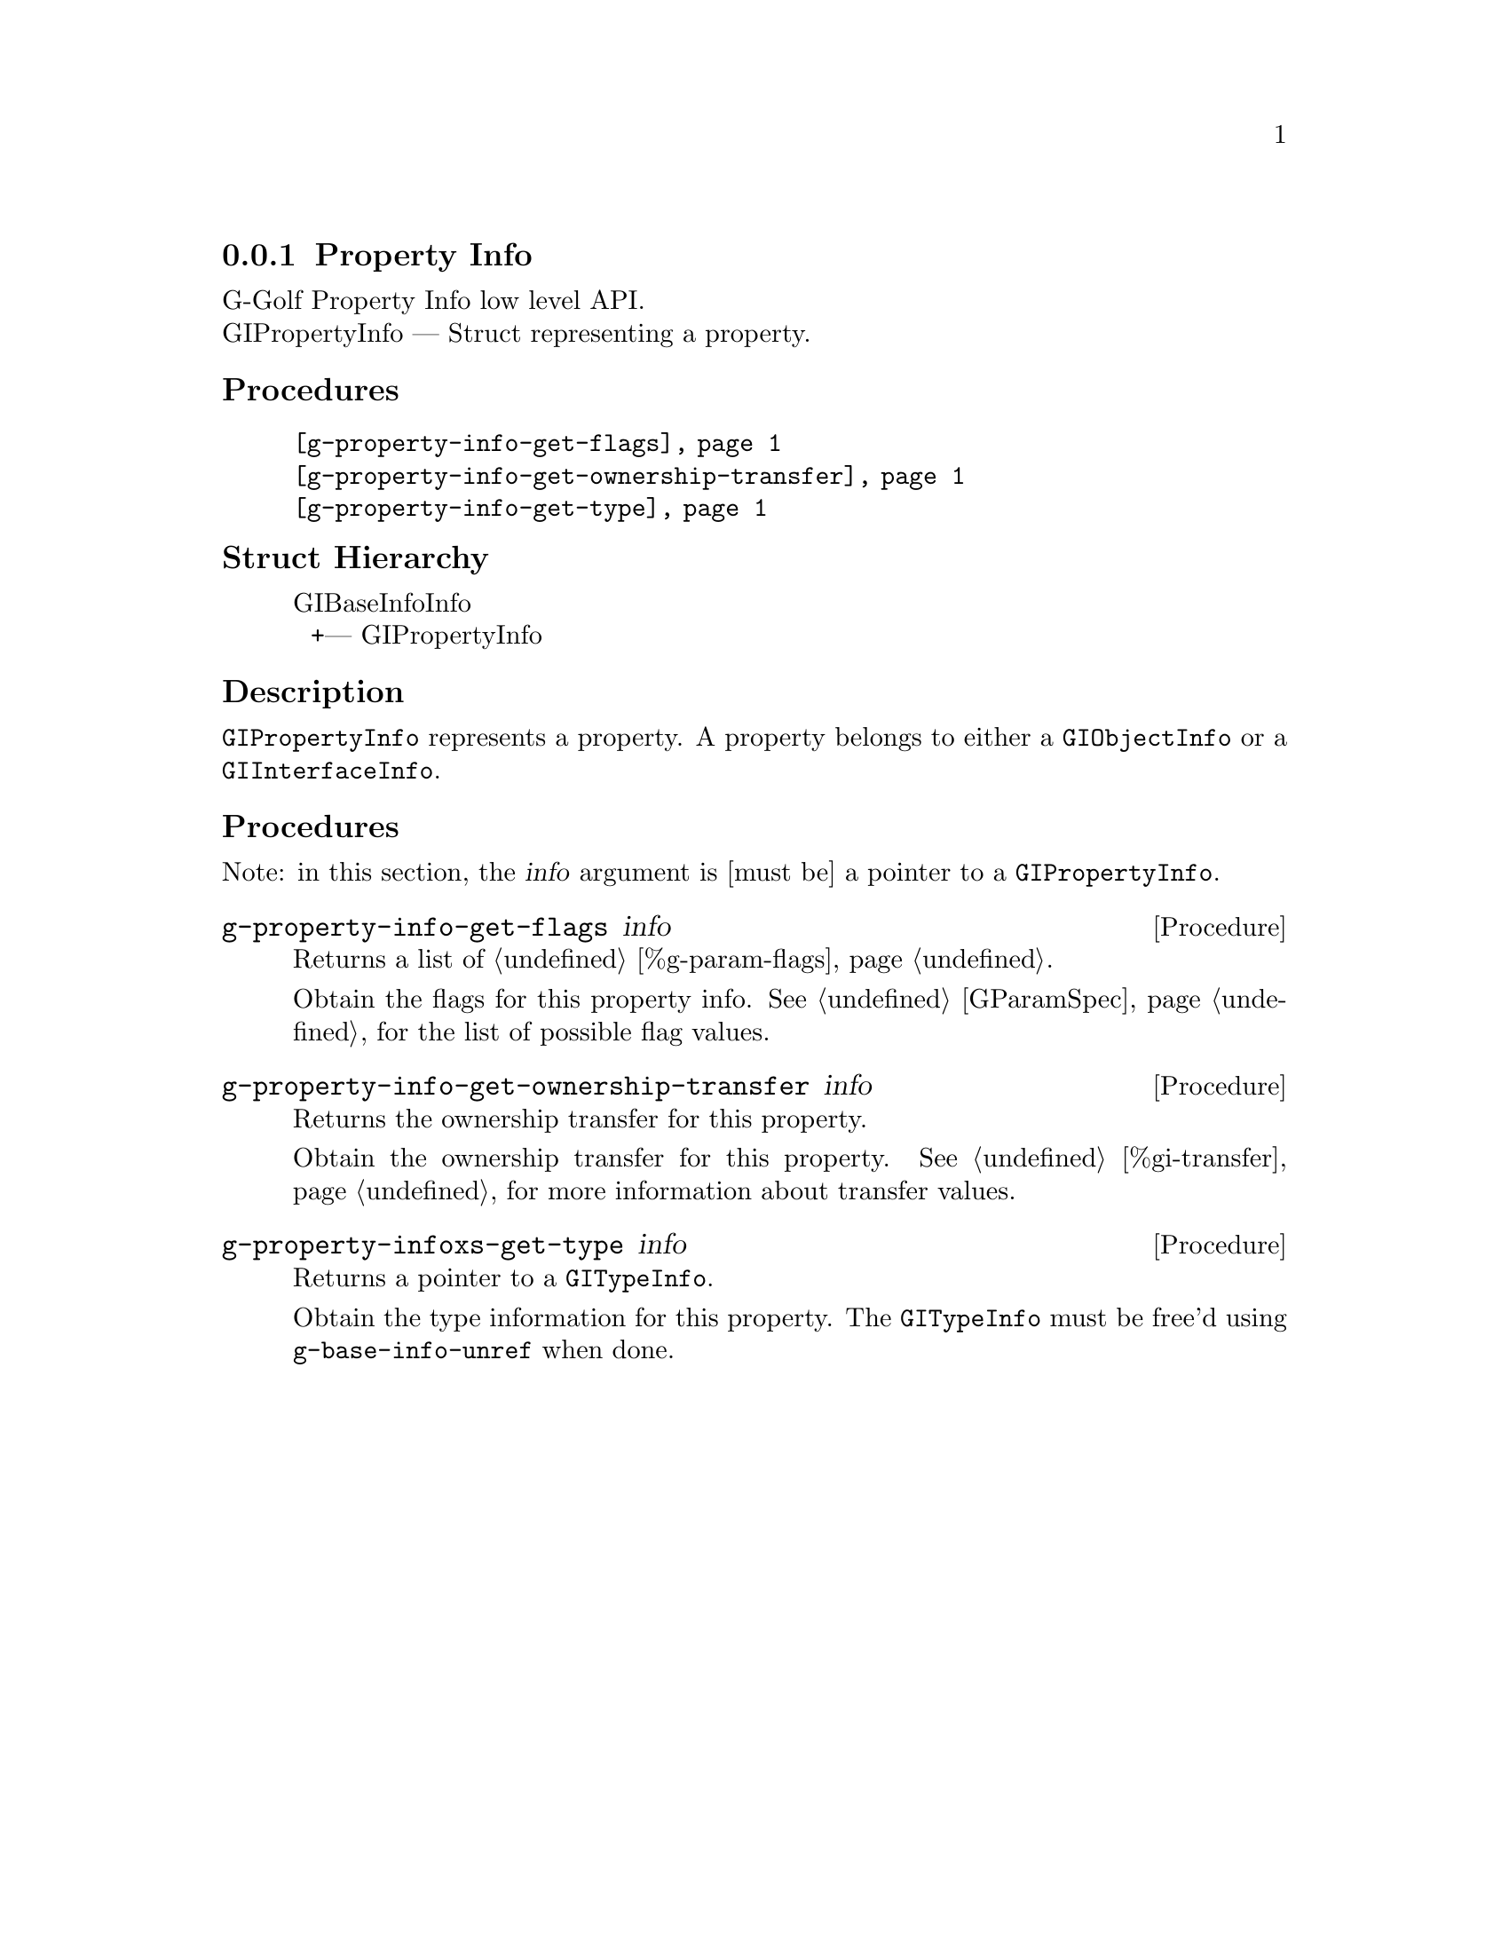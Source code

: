 @c -*-texinfo-*-
@c This is part of the GNU G-Golf Reference Manual.
@c Copyright (C) 2016 - 2018 Free Software Foundation, Inc.
@c See the file g-golf.texi for copying conditions.


@defindex pi


@node Property Info
@subsection Property Info

G-Golf Property Info low level API.@*
GIPropertyInfo — Struct representing a property.


@subheading Procedures

@indentedblock
@table @code
@item @ref{g-property-info-get-flags}
@item @ref{g-property-info-get-ownership-transfer}
@item @ref{g-property-info-get-type}
@end table
@end indentedblock


@subheading Struct Hierarchy

@indentedblock
GIBaseInfoInfo         	                     @*
@ @ +--- GIPropertyInfo
@end indentedblock


@subheading Description

@code{GIPropertyInfo} represents a property. A property belongs to
either a @code{GIObjectInfo} or a @code{GIInterfaceInfo}.


@subheading Procedures

Note: in this section, the @var{info} argument is [must be] a pointer to
a @code{GIPropertyInfo}.


@anchor{g-property-info-get-flags}
@deffn Procedure g-property-info-get-flags info

Returns a list of @ref{%g-param-flags}.

Obtain the flags for this property info.  See @ref{GParamSpec} for the
list of possible flag values.
@end deffn


@anchor{g-property-info-get-ownership-transfer}
@deffn Procedure g-property-info-get-ownership-transfer info

Returns the ownership transfer for this property.

Obtain the ownership transfer for this property. See
@ref{%gi-transfer} for more information about transfer values.
@end deffn


@anchor{g-property-info-get-type}
@deffn Procedure g-property-infoxs-get-type info

Returns a pointer to a @code{GITypeInfo}.

Obtain the type information for this property.  The @code{GITypeInfo}
must be free'd using @code{g-base-info-unref} when done.
@end deffn
